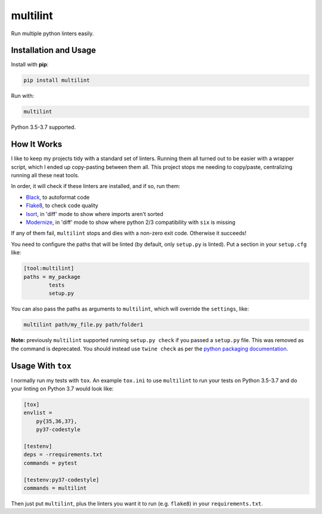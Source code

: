 =========
multilint
=========

.. image:: https://img.shields.io/pypi/v/multilint.svg
        :target: https://pypi.python.org/pypi/multilint

.. image:: https://img.shields.io/travis/adamchainz/multilint.svg
        :target: https://travis-ci.org/adamchainz/multilint

.. image:: https://img.shields.io/badge/code%20style-black-000000.svg
    :target: https://github.com/python/black

Run multiple python linters easily.

Installation and Usage
----------------------

Install with **pip**:

.. code-block:: sh

    pip install multilint

Run with:

.. code-block:: sh

    multilint

Python 3.5-3.7 supported.

How It Works
------------

I like to keep my projects tidy with a standard set of linters. Running them
all turned out to be easier with a wrapper script, which I ended up
copy-pasting between them all. This project stops me needing to copy/paste,
centralizing running all these neat tools.

In order, it will check if these linters are installed, and if so, run them:

* `Black <https://pypi.org/project/black/>`_, to autoformat code
* `Flake8 <https://pypi.org/project/flake8/>`_, to check code quality
* `Isort <https://pypi.org/project/isort/>`_, in 'diff' mode to show where imports aren't sorted
* `Modernize <https://pypi.org/project/modernize/>`_, in 'diff' mode to show where python 2/3 compatibility with
  ``six`` is missing

If any of them fail, ``multilint`` stops and dies with a non-zero exit code.
Otherwise it succeeds!

You need to configure the paths that will be linted (by default, only
``setup.py`` is linted). Put a section in your ``setup.cfg`` like:

.. code-block:: ini

    [tool:multilint]
    paths = my_package
            tests
            setup.py

You can also pass the paths as arguments to ``multilint``, which will override
the ``settings``, like:

.. code-block:: sh

    multilint path/my_file.py path/folder1

**Note:** previously ``multilint`` supported running ``setup.py check`` if you
passed a ``setup.py`` file. This was removed as the command is deprecated. You
should instead use ``twine check`` as per the `python packaging documentation
<https://packaging.python.org/guides/making-a-pypi-friendly-readme#validating-restructuredtext-markup>`__.

Usage With ``tox``
------------------

I normally run my tests with ``tox``. An example ``tox.ini`` to use
``multilint`` to run your tests on Python 3.5-3.7 and do your linting on Python
3.7 would look like:

.. code-block:: ini

    [tox]
    envlist =
        py{35,36,37},
        py37-codestyle

    [testenv]
    deps = -rrequirements.txt
    commands = pytest

    [testenv:py37-codestyle]
    commands = multilint

Then just put ``multilint``, plus the linters you want it to run (e.g.
``flake8``) in your ``requirements.txt``.
